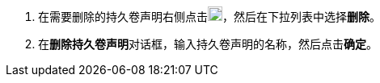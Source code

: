 // :ks_include_id: b7a80819469049cbae45753ff7ba3aa4
. 在需要删除的持久卷声明右侧点击image:/images/ks-qkcp/zh/icons/more.svg[more,18,18]，然后在下拉列表中选择**删除**。

. 在**删除持久卷声明**对话框，输入持久卷声明的名称，然后点击**确定**。

